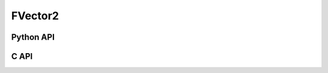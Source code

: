 



..
    _ generated from codegen/templates/api_vector.rst

FVector2
==========

Python API
----------

.. py:class:: FVector2

    .. py:method:: __init__()

        Initializes a FVector2 with :code:`0` in all component positions.


    .. py:method:: __init__(all: Number, /)
        :no-index:

        Initializes a FVector2 with :code:`all` in all component positions.


    .. py:method:: def __init__(x: Number, y: Number, /)
        :no-index:




        Initializes a FVector2.


    .. py:method:: __iter__() -> Iterator[float]

        Iterate over each component of the vector.


    .. py:method:: __hash__() -> int

        Generates a hash of the vector.


    .. py:method:: __len__() -> int:

        Returns the number of components in the vector (always :code:`2`).


    .. py:method:: __getitem__(key: int) -> float

        Get the value of the vector component at the position specified.


    .. py:method:: __eq__(other: Any) -> bool

        Check if this vector and the other object are equal.
        The other object must also be a :py:class:`FVector2` in order to pass as :code:`True`.


    .. py:method:: __lt__(other: Any) -> bool

        Check if this vector is less than the other object.
        The other object must also be a :py:class:`FVector2` in order to pass as :code:`True`.
        Note this comparison operates the same as other Python container types.


    .. py:method:: __le__(other: Any) -> bool

        Check if this vector is less than or equal to the other object.
        The other object must also be a :py:class:`FVector2` in order to pass as :code:`True`.
        Note this comparison operates the same as other Python container types.


    .. py:method:: __gt__(other: Any) -> bool

        Check if this vector is greater than the other object.
        The other object must also be a :py:class:`FVector2` in order to pass as :code:`True`.
        Note this comparison operates the same as other Python container types.


    .. py:method:: __ge__(other: Any) -> bool

        Check if this vector is greater than or equal to the other object.
        The other object must also be a :py:class:`FVector2` in order to pass as :code:`True`.
        Note this comparison operates the same as other Python container types.


    .. py:method:: __buffer__(flags: int) -> memoryview

        Generates a read-only memory view with access to the underyling vector data.
        The C data-type equivalent for the buffer is :code:`float[2]`.


    .. py:method:: __release_buffer__(view: memoryview) -> None

        Releases the memory buffer returned by :py:meth:`__buffer__`.


    .. py:method:: __add__(other: FVector2) -> FVector2

        Add the two vectors together, component-wise.


    .. py:method:: __add__(other: Number) -> FVector2
        :no-index:

        Add the number to each component of the vector.


    .. py:method:: __sub__(other: FVector2) -> FVector2

        Subtract two vectors from each other, component-wise.


    .. py:method:: __sub__(other: Number) -> FVector2
        :no-index:

        Subtract the number from each component of the vector.


    .. py:method:: __mul__(other: FVector2) -> FVector2

        Multiple the two vectors, component-wise.


    .. py:method:: __mul__(other: Number) -> FVector2
        :no-index:

        Multiply each component in the vector by the number.


    .. py:method:: __matmul__(other: FVector2) -> FVector2

        Computes the dot product of the two vectors.


    .. py:method:: __mod__(other: FVector2) -> FVector2

        Computes the modulus, component-wise.


    .. py:method:: __mod__(other: Number) -> FVector2
        :no-index:

        Computes the modulus for each component using the number.


    .. py:method:: __pow__(other: FVector2) -> FVector2

        Computes the power of each component in the vector by the other's component.


    .. py:method:: __pow__(other: Number) -> FVector2
        :no-index:

        Computes the power of each component in the vector by the number.



    .. py:method:: __truediv__(other: FVector2) -> FVector2

        Divide the two vectors, component-wise.


    .. py:method:: __truediv__(other: Number) -> FVector2
        :no-index:

        Divide each component in the vector by the number.




    .. py:method:: __abs__() -> FVector2

        Returns a new vector with each component's sign made positive.


    .. py:method:: __bool__() -> FVector2

        Returns :code:`True` if all components of the vector are not :code:`0`.


    .. py:property:: magnitude
        :type: float

        The magnitude of the vector.



    .. py:method:: normalize() -> FVector2

        Computes a normalized vector.


    .. py:method:: distance(other: FVector2, /) -> float

        Computes the distance between the two vectors.


    .. py:method:: lerp(other: FVector2, t: float, /) -> FVector2

        Calculate the point on the linear interpolant between the two vectors using t as the
        time between the two vectors. Note that t is not bound between :code:`0` and :code:`1`.
        That is, this method may be used to extrapolate.


    .. py:method:: min(n: Number, /) -> FVector2

        Creates a vector where each component is at most equal to the input.


    .. py:method:: max(n: Number, /) -> FVector2

        Creates a vector where each component is at least equal to the input.


    .. py:method:: clamp(min: Number, max: Number, /) -> FVector2

        Creates a vector where each component is at most equal to min and at least equal to max.


    .. py:method:: get_limits() -> tuple[float, float]
        :classmethod:

        Returns a tuple describing the minimum and maximum (respectively) values that vector can
        store per component.


    .. py:property:: pointer
        :type: ctypes._Pointer[ctypes.c_float]

        :code:`ctypes` pointer to the data represented by the vector.


    .. py:method:: get_size() -> int
        :classmethod:

        Returns the size, in bytes, of the data represented by the vector.


    .. py:method:: get_array_type() -> type[FVector2Array]
        :classmethod:

        Returns the emath class used to create an array of this vector type.


    .. py:method:: from_buffer(buffer: Buffer, /) -> FVector2
        :classmethod:

        Create a vector from an object supporting the buffer interface.
        The expected C data-type equivalent for the buffer is
        :code:`float[2]`.


C API
-----

.. c:function:: PyObject *FVector2_Create(const float *value)

    Returns a new :py:class:`FVector2` object or :code:`0` on failure.
    Data from the value pointer is copied.
    Note that the function reads 2 floats from the pointer.


.. c:function:: const float *FVector2_GetValuePointer(const PyObject *vector)

    Returns a pointer to the data represented by :py:class:`FVector2`. The lifetime of this
    pointer is tied to the :py:class:`FVector2` object.


.. c:function:: PyTypeObject *FVector2_GetType()

    Returns the type object of :py:class:`FVector2`.




